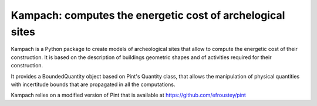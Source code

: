 Kampach: computes the energetic cost of archelogical sites
==========================================================

Kampach is a Python package to create models of archeological sites
that allow to compute the energetic cost of their construction.
It is based on the description of buildings geometric shapes and
of activities required for their construction.

It provides a BoundedQuantity object based on Pint's Quantity class,
that allows the manipulation of physical quantities with incertitude
bounds that are propagated in all the computations.

Kampach relies on a modified version of Pint that is available at
https://github.com/efroustey/pint

